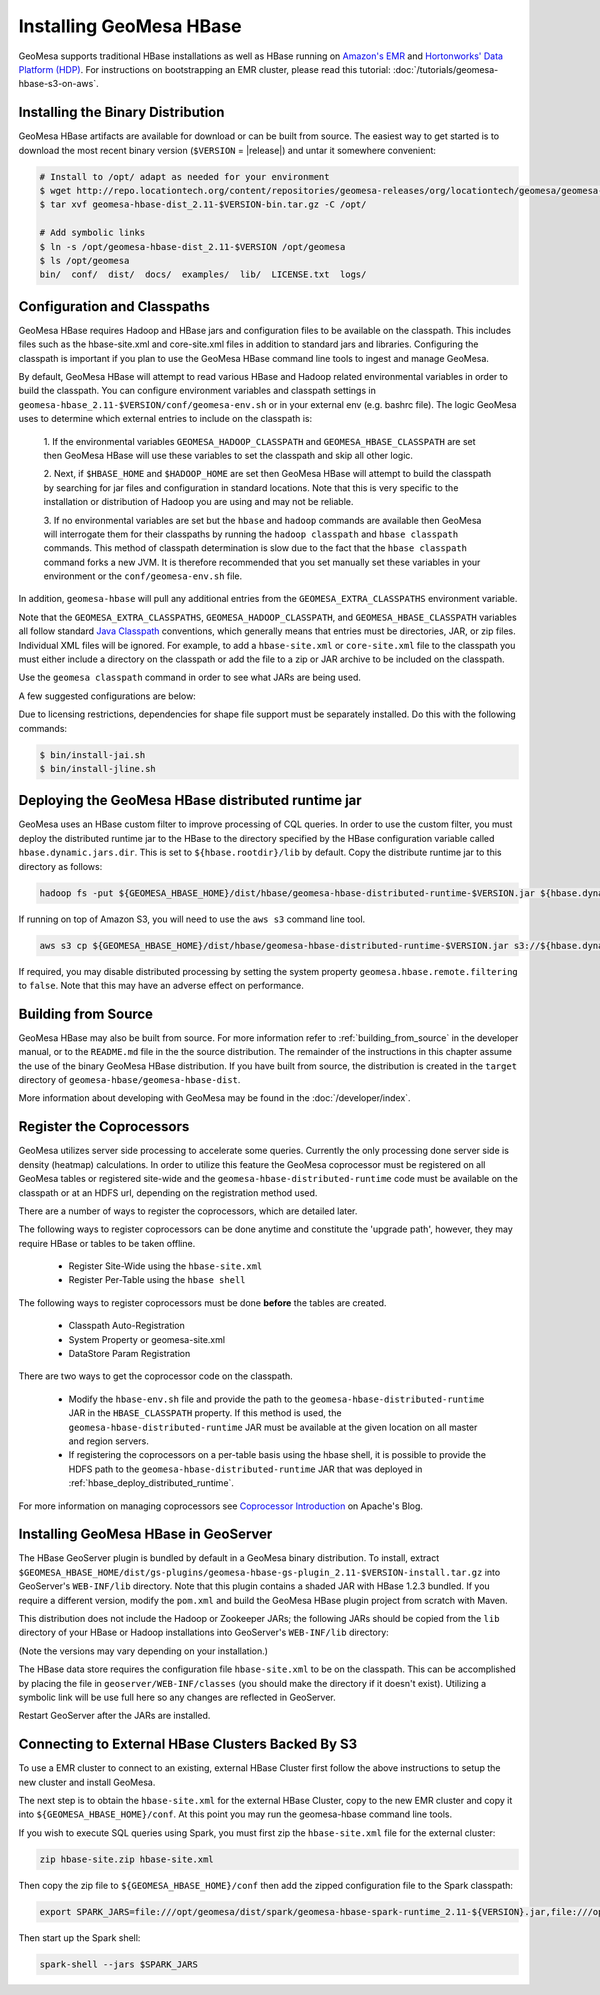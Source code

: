 Installing GeoMesa HBase
========================

GeoMesa supports traditional HBase installations as well as HBase running on `Amazon's EMR <https://aws.amazon.com/emr/>`_
and `Hortonworks' Data Platform (HDP) <https://hortonworks.com/products/data-center/hdp/>`_. For instructions on
bootstrapping an EMR cluster, please read this tutorial: :doc:`/tutorials/geomesa-hbase-s3-on-aws`.

.. _setting_up_hbase_commandline:

Installing the Binary Distribution
----------------------------------

GeoMesa HBase artifacts are available for download or can be built from source.
The easiest way to get started is to download the most recent binary version (``$VERSION`` = |release|)
and untar it somewhere convenient:

.. code-block:: bash

    # Install to /opt/ adapt as needed for your environment
    $ wget http://repo.locationtech.org/content/repositories/geomesa-releases/org/locationtech/geomesa/geomesa-hbase-dist_2.11/$VERSION/geomesa-hbase-dist_2.11-$VERSION-bin.tar.gz
    $ tar xvf geomesa-hbase-dist_2.11-$VERSION-bin.tar.gz -C /opt/

    # Add symbolic links
    $ ln -s /opt/geomesa-hbase-dist_2.11-$VERSION /opt/geomesa
    $ ls /opt/geomesa
    bin/  conf/  dist/  docs/  examples/  lib/  LICENSE.txt  logs/

Configuration and Classpaths
----------------------------

GeoMesa HBase requires Hadoop and HBase jars and configuration files to be available on the classpath. This includes
files such as the hbase-site.xml and core-site.xml files in addition to standard jars and libraries. Configuring the
classpath is important if you plan to use the GeoMesa HBase command line tools to ingest and manage GeoMesa.

By default, GeoMesa HBase will attempt to read various HBase and Hadoop related environmental variables in order to
build the classpath. You can configure environment variables and classpath settings in
``geomesa-hbase_2.11-$VERSION/conf/geomesa-env.sh`` or in your external env (e.g. bashrc file). The logic GeoMesa
uses to determine which external entries to include on the classpath is:

    1. If the environmental variables ``GEOMESA_HADOOP_CLASSPATH`` and ``GEOMESA_HBASE_CLASSPATH`` are set then GeoMesa
    HBase will use these variables to set the classpath and skip all other logic.

    2. Next, if ``$HBASE_HOME`` and ``$HADOOP_HOME`` are set then GeoMesa HBase will attempt to build the classpath by
    searching for jar files and configuration in standard locations. Note that this is very specific to the
    installation or distribution of Hadoop you are using and may not be reliable.

    3. If no environmental variables are set but the ``hbase`` and ``hadoop`` commands are available then GeoMesa will
    interrogate them for their classpaths by running the ``hadoop classpath`` and ``hbase classpath`` commands. This
    method of classpath determination is slow due to the fact that the ``hbase classpath`` command forks a new JVM. It
    is therefore recommended that you set manually set these variables in your environment or the
    ``conf/geomesa-env.sh`` file.

In addition, ``geomesa-hbase`` will pull any additional entries from the ``GEOMESA_EXTRA_CLASSPATHS``
environment variable.

Note that the ``GEOMESA_EXTRA_CLASSPATHS``, ``GEOMESA_HADOOP_CLASSPATH``, and ``GEOMESA_HBASE_CLASSPATH`` variables
all follow standard
`Java Classpath <http://docs.oracle.com/javase/8/docs/technotes/tools/windows/classpath.html>`_ conventions, which
generally means that entries must be directories, JAR, or zip files. Individual XML files will be ignored. For example,
to add a ``hbase-site.xml`` or ``core-site.xml`` file to the classpath you must either include a directory on the
classpath or add the file to a zip or JAR archive to be included on the classpath.

Use the ``geomesa classpath`` command in order to see what JARs are being used.

A few suggested configurations are below:

.. tabs::

    .. group-tab:: Amazon EMR

        When using EMR to install HBase or Hadoop there are AWS specific jars that need to be used (e.g. EMR FS).
        It is recommended to use EMR to install Hadoop and/or HBase in order to properly configure and install these
        dependencies (especially when using HBase on S3).

        If you used EMR to install Hadoop and HBase, you can view their classpaths using the ``hadoop classpath`` and
        ``hbase classpath`` commands to build an appropriate classpath to include jars and configuration files for
        GeoMesa HBase:

        .. code-block:: bash

            export GEOMESA_HADOOP_CLASSPATH=$(hadoop classpath)
            export GEOMESA_HBASE_CLASSPATH=$(hbase classpath)
            export GEOMESA_HBASE_HOME=/opt/geomesa
            export PATH="${PATH}:${GEOMESA_HBASE_HOME}/bin"

    .. group-tab:: Standard

        Configure GeoMesa to use pre-installed HBase and Hadoop distributions:

        .. code-block:: bash

            export HADOOP_HOME=/path/to/hadoop
            export HBASE_HOME=/path/to/hbase
            export GEOMESA_HBASE_HOME=/opt/geomesa
            export PATH="${PATH}:${GEOMESA_HOME}/bin"

    .. group-tab:: HDP

        Configure the environment to use an HDP install

        .. code-block:: bash

            export HADOOP_HOME=/usr/hdp/current/hadoop-client/
            export HBASE_HOME=/usr/hdp/current/hbase-client/
            export GEOMESA_HBASE_HOME=/opt/geomesa
            export PATH="${PATH}:${GEOMESA_HBASE_HOME}/bin"

    .. group-tab:: Manual Install

        If no HBase or Hadoop distribution is installed, try manually installing the JARs from maven:

        .. code-block:: bash

            export GEOMESA_HBASE_HOME=/opt/geomesa
            export PATH="${PATH}:${GEOMESA_HBASE_HOME}/bin"
            cd GEOMESA_HBASE_HOME
            bin/install-hadoop.sh lib
            bin/install-hbase.sh lib

        You will also need to provide the hbase-site.xml file within a the GeoMesa ``conf`` directory, an external
        directory, zip, or JAR archive (an entry referencing the XML file directly will not work with the Java
        classpath)

        .. code-block:: bash

            # try this
            cp /path/to/hbase-site.xml ${GEOMESA_HBASE_HOME}/conf/

            # or this
            export GEOMESA_EXTRA_CLASSPATHS=/path/to/confdir:/path/to/conf.zip:/path/to/conf.jar


Due to licensing restrictions, dependencies for shape file support must be separately installed.
Do this with the following commands:

.. code-block:: bash

    $ bin/install-jai.sh
    $ bin/install-jline.sh

.. _hbase_deploy_distributed_runtime:

Deploying the GeoMesa HBase distributed runtime jar
---------------------------------------------------

GeoMesa uses an HBase custom filter to improve processing of CQL queries.  In order to use the custom filter, you must
deploy the distributed runtime jar to the HBase to the directory specified by the HBase configuration variable called
``hbase.dynamic.jars.dir``.  This is set to ``${hbase.rootdir}/lib`` by default.  Copy the distribute runtime jar to
this directory as follows:

.. code-block:: bash

    hadoop fs -put ${GEOMESA_HBASE_HOME}/dist/hbase/geomesa-hbase-distributed-runtime-$VERSION.jar ${hbase.dynamic.jars.dir}/

If running on top of Amazon S3, you will need to use the ``aws s3`` command line tool.

.. code-block:: bash

    aws s3 cp ${GEOMESA_HBASE_HOME}/dist/hbase/geomesa-hbase-distributed-runtime-$VERSION.jar s3://${hbase.dynamic.jars.dir}/

If required, you may disable distributed processing by setting the system property ``geomesa.hbase.remote.filtering``
to ``false``. Note that this may have an adverse effect on performance.

.. _hbase_install_source:

Building from Source
--------------------

GeoMesa HBase may also be built from source. For more information refer to :ref:`building_from_source`
in the developer manual, or to the ``README.md`` file in the the source distribution.
The remainder of the instructions in this chapter assume the use of the binary GeoMesa HBase
distribution. If you have built from source, the distribution is created in the ``target`` directory of
``geomesa-hbase/geomesa-hbase-dist``.

More information about developing with GeoMesa may be found in the :doc:`/developer/index`.

.. _registering_coprocessors:

Register the Coprocessors
-------------------------

GeoMesa utilizes server side processing to accelerate some queries. Currently the only processing done server side is
density (heatmap) calculations. In order to utilize this feature the GeoMesa coprocessor must be registered on all GeoMesa tables
or registered site-wide and the ``geomesa-hbase-distributed-runtime`` code must be available on the classpath or at an
HDFS url, depending on the registration method used.

There are a number of ways to register the coprocessors, which are detailed later.

The following ways to register coprocessors can be done anytime and constitute the 'upgrade path', however, they may
require HBase or tables to be taken offline.

 * Register Site-Wide using the ``hbase-site.xml``
 * Register Per-Table using the ``hbase shell``

The following ways to register coprocessors must be done **before** the tables are created.

 * Classpath Auto-Registration
 * System Property or geomesa-site.xml
 * DataStore Param Registration

There are two ways to get the coprocessor code on the classpath.

 * Modify the ``hbase-env.sh`` file and provide the path to the ``geomesa-hbase-distributed-runtime`` JAR in the
   ``HBASE_CLASSPATH`` property. If this method is used, the ``geomesa-hbase-distributed-runtime`` JAR must be available at
   the given location on all master and region servers.
 * If registering the coprocessors on a per-table basis using the hbase shell, it is possible to provide the HDFS path to the
   ``geomesa-hbase-distributed-runtime`` JAR that was deployed in :ref:`hbase_deploy_distributed_runtime`.

.. tabs::

    .. tab:: Site-Wide

        The easiest method to register the coprocessors is to specify the coprocessors in the ``hbase-site.xml``.
        To do this simply add the coprocessors classname to the ``hbase.coprocessor.user.region.classes`` key.

        .. code-block:: xml

            <configuration>
              <property>
                <name>hbase.coprocessor.user.region.classes</name>
                <value>org.locationtech.geomesa.hbase.coprocessor.GeoMesaCoprocessor</value>
              </property>
            </configuration>

        All new and existing non-system tables will have access to the GeoMesa Coprocessor.

    .. tab:: Per-Table

        If your hbase instance is used for more than GeoMesa table or would like to utilize HDFS to deploy the
        ``geomesa-hbase-distributed-runtime`` JAR or for some other reason do not wish to register the coprocessor
        site wide you may configure the coprocessor on a per-table basis. This can be done by utilizing the the hbase shell
        as shown below. When specifying a coprocessor, the coprocessor must be available on the HBase classpath on all
        of the master and region servers or you must provide the HDFS URL for the ``geomesa-hbase-distributed-runtime`` JAR that
        was deployed in :ref:`hbase_deploy_distributed_runtime`.

        To run the hbase shell simply execute:

        .. code-block:: bash

            $ ${HBASE_HOME}/bin/hbase shell
            HBase Shell; enter 'help<RETURN>' for list of supported commands.
            Type "exit<RETURN>" to leave the HBase Shell
            hbase(main):001:0>

        To get a list of the current tables run:

        .. code-block:: bash

            hbase(main):001:0> list
            TABLE
            geomesa
            geomesa_QuickStart_id
            geomesa_QuickStart_z2
            geomesa_QuickStart_z3
            4 row(s) in 0.1380 seconds

        You will need to install the coprocessor on all table indexes list. The ``geomesa`` table in this example is the metadata
        table and does not need the coprocessor installed.

        We use the ``alter`` command to modify the configuration of the tables. The ``coprocessor`` parameter in the ``alter``
        command may be modified to change the registration of the GeoMesa coprocessors.

        .. code-block:: bash

            'coprocessor'=>'HDFS_URL|org.locationtech.geomesa.hbase.coprocessor.GeoMesaCoprocessor|PRIORITY|'

        The 'value' of the ``coprocessor`` parameter has four parts, separated by ``|``, two of which, ``HDFS_URL`` and
        ``PRIORITY``, are configurable depending on your environment.

         * To provide the HDFS URL of the ``geomesa-hbase-distributed-runtime`` JAR replace HDFS_URL in the coprocessor value with the
           HDFS URL. This is only need if the ``geomesa-hbase-distributed-runtime`` JAR will not be on the classpath by other means.
         * To alter the priority (execution order) of the coprocessor change PRIRORITY to the desired value, this is optional and
           should be left blank if now used.

        .. code-block:: bash

            hbase(main):040:0> alter 'geomesa_QuickStart_id', METHOD => 'table_att', 'coprocessor'=>'|org.locationtech.geomesa.hbase.coprocessor.GeoMesaCoprocessor||'
            Updating all regions with the new schema...
            22/22 regions updated.
            Done.
            0 row(s) in 5.0000 seconds

            hbase(main):041:0> alter 'geomesa_QuickStart_z2', METHOD => 'table_att', 'coprocessor'=>'|org.locationtech.geomesa.hbase.coprocessor.GeoMesaCoprocessor||'
            Updating all regions with the new schema...
            4/4 regions updated.
            Done.
            0 row(s) in 2.8850 seconds

            hbase(main):042:0> alter 'geomesa_QuickStart_z3', METHOD => 'table_att', 'coprocessor'=>'|org.locationtech.geomesa.hbase.coprocessor.GeoMesaCoprocessor||'
            Updating all regions with the new schema...
            4/4 regions updated.
            Done.
            0 row(s) in 2.9150 seconds

        To verify this worked successfully, run:

        .. code-block:: bash

            hbase(main):002:0> describe 'TABLE_NAME'
            Table TABLE_NAME is ENABLED
            TABLE_NAME, {TABLE_ATTRIBUTES => {coprocessor$1 => '|org.locationtech.geomesa.hbase.coprocessor.GeoMesaCoprocessor||'}
            COLUMN FAMILIES DESCRIPTION
            {NAME => 'm', BLOOMFILTER => 'ROW', VERSIONS => '1', IN_MEMORY => 'false', KEEP_DELETED_CELLS => 'FALSE', DATA_BLOCK_EN
            CODING => 'NONE', TTL => 'FOREVER', COMPRESSION => 'NONE', MIN_VERSIONS => '0', BLOCKCACHE => 'true', BLOCKSIZE => '655
            36', REPLICATION_SCOPE => '0'}
            1 row(s) in 0.1940 seconds

    .. tab:: Classpath

        If the ``geomesa-hbase-distributed-runtime`` JAR is available on the HBase classpath when the table is created then the
        GeoMesa coprocessors will be automatically registered for that table.

    .. tab:: System-Property

        System Property or geomesa-site.xml are essentially the same as they utilize the same mechanism, but two
        different approaches.

        If the Java system property ``geomesa.hbase.coprocessor.path`` is set in the environment running the GeoMesa ingest
        then the HDFS or S3 URL provided as the value will be automatically registered in the table descriptor. There are three
        to do this.

        * Set the system property in your shell environment using the ``JAVA_TOOL_OPTIONS`` environment variable.

        .. code-block:: bash

            export JAVA_TOOL_OPTIONS="${JAVA_TOOL_OPTIONS} -Dgeomesa.hbase.coprocessor.path=hdfs://path/to/geomesa-runtime.jar"

        * Set the system property in the ``geomesa-env.sh`` script.

        .. code-block:: bash

            setvar CUSTOM_JAVA_OPTS "${JAVA_OPTS} -Dgeomesa.hbase.coprocessor.path=hdfs://path/to/geomesa-runtime.jar"

        * Set the system property using the ``geomesa-site.xml`` configuration file.

        .. code-block:: xml

            <property>
                <name>geomesa.hbase.coprocessor.path</name>
                <value>hdfs://path/to/geomesa-runtime.jar</value>
                <description>HDFS or local path to GeoMesa-HBase Coprocessor JAR. If a local path is provided it must be the same for
                    all region server. A path provided through the DataStore parameters will always override this property.
                </description>
                <final>false</final>
            </property>

    .. tab:: DS-Parameter

        If you are using GeoMesa-HBase programmatically you can use the datastore parameter ``coprocessor.url`` to set an HDFS or
        S3 path to the ``geomesa-hbase-distributed-runtime`` JAR.

For more information on managing coprocessors see
`Coprocessor Introduction <https://blogs.apache.org/hbase/entry/coprocessor_introduction>`_ on Apache's Blog.

.. _install_hbase_geoserver:

Installing GeoMesa HBase in GeoServer
-------------------------------------

The HBase GeoServer plugin is bundled by default in a GeoMesa binary distribution. To install, extract
``$GEOMESA_HBASE_HOME/dist/gs-plugins/geomesa-hbase-gs-plugin_2.11-$VERSION-install.tar.gz`` into GeoServer's
``WEB-INF/lib`` directory. Note that this plugin contains a shaded JAR with HBase 1.2.3
bundled. If you require a different version, modify the ``pom.xml`` and build the GeoMesa HBase plugin project from
scratch with Maven.

This distribution does not include the Hadoop or Zookeeper JARs; the following JARs
should be copied from the ``lib`` directory of your HBase or Hadoop installations into
GeoServer's ``WEB-INF/lib`` directory:

(Note the versions may vary depending on your installation.)

.. tabs::

    .. group-tab:: Standard

        * hadoop-annotations-2.7.4.jar
        * hadoop-auth-2.7.4.jar
        * hadoop-common-2.7.4.jar
        * hadoop-mapreduce-client-core-2.7.4.jar
        * hadoop-yarn-api-2.7.4.jar
        * hadoop-yarn-common-2.7.4.jar
        * htrace-core-3.1.0-incubating.jar
        * commons-cli-1.2.jar
        * commons-io-2.5.jar (you may need to remove an older version (2.1) from geoserver)
        * hbase-common-1.2.6.jar
        * hbase-client-1.2.6.jar
        * hbase-server-1.2.6.jar
        * hbase-protocol-1.2.6.jar
        * metrics-core-2.2.0.jar
        * netty-3.6.2.Final.jar
        * netty-all-4.0.41.Final.jar
        * zookeeper-3.4.10.jar
        * commons-configuration-1.6.jar

        You can use the bundled ``$GEOMESA_HBASE_HOME/bin/install-hadoop.sh`` script to install these JARs.

    .. group-tab:: HDP

        * hadoop-annotations.jar
        * hadoop-auth.jar
        * hadoop-common.jar
        * protobuf-java.jar
        * commons-io.jar
        * hbase-server-1.2.6.jar
        * zookeeper-3.4.10.jar
        * commons-configuration-1.6.jar

The HBase data store requires the configuration file ``hbase-site.xml`` to be on the classpath. This can
be accomplished by placing the file in ``geoserver/WEB-INF/classes`` (you should make the directory if it
doesn't exist). Utilizing a symbolic link will be use full here so any changes are reflected in GeoServer.

.. tabs::

    .. group-tab:: Standard

        .. code-block:: bash

            ln -s /path/to/hbase-site.xml /path/to/geoserver/WEB-INF/classes/hbase-site.xml

    .. group-tab:: HDP

        .. code-block:: bash

            ln -s /usr/hdp/current/hbase-client/hbase-site.xml /path/to/geoserver/WEB-INF/classes/hbase-site.xml

Restart GeoServer after the JARs are installed.

Connecting to External HBase Clusters Backed By S3
--------------------------------------------------

To use a EMR cluster to connect to an existing, external HBase Cluster first follow the above instructions to setup the
new cluster and install GeoMesa.

The next step is to obtain the ``hbase-site.xml`` for the external HBase Cluster, copy to the new EMR cluster and
copy it into ``${GEOMESA_HBASE_HOME}/conf``. At this point you may run the geomesa-hbase command line tools.

If you wish to execute SQL queries using Spark, you must first zip the ``hbase-site.xml`` file for the external cluster:

.. code-block:: shell

    zip hbase-site.zip hbase-site.xml

Then copy the zip file to  ``${GEOMESA_HBASE_HOME}/conf`` then add the zipped configuration file to the Spark classpath:

.. code-block:: shell

    export SPARK_JARS=file:///opt/geomesa/dist/spark/geomesa-hbase-spark-runtime_2.11-${VERSION}.jar,file:///opt/geomesa/conf/hbase-site.zip

Then start up the Spark shell:

.. code-block:: shell

    spark-shell --jars $SPARK_JARS
